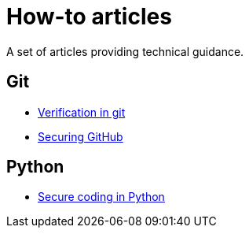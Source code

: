 = How-to articles

A set of articles providing technical guidance.

== Git

- <<howto/verification_in_git#,Verification in git>>
- <<howto/secure_github#,Securing GitHub>>

== Python

- <<howto/secure_coding_python.adoc#,Secure coding in Python>>
